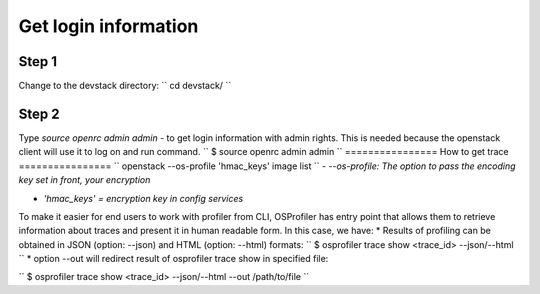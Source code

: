 =====================
Get login information
=====================

Step 1
------
Change to the devstack directory:
``
cd devstack/
``

Step 2
------
Type `source openrc admin admin` - to get login information with admin rights.
This is needed because the openstack client will use it to log on and run command.
``
$ source openrc admin admin
``
================
How to get trace
================
``
openstack --os-profile 'hmac_keys' image list
``
- `--os-profile: The option to pass the encoding key set in front, your encryption`

- `'hmac_keys' = encryption key in config services`

To make it easier for end users to work with profiler from CLI, OSProfiler has entry point that allows them to retrieve information about traces and present it in human readable form. In this case, we have:
* Results of profiling can be obtained in JSON (option: --json) and HTML (option: --html) formats:
``
$ osprofiler trace show <trace_id> --json/--html
``
* option --out will redirect result of osprofiler trace show in specified file:

``
$ osprofiler trace show <trace_id> --json/--html --out /path/to/file
``